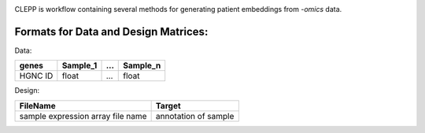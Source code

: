 .. image:: docs/source/logo.jpg
   :height: 150px
   :align: center

.. raw:: html
    <h1 align="center">
      Clinical Embeddings for Patient Prediction (CLEPP)
      <img src="https://travis-ci.org/clepp/clepp.svg?branch=master" />
    </h1>

CLEPP is workflow containing several methods for generating patient embeddings from *-omics* data.

Formats for Data and Design Matrices:
-------------------------------------
Data:

+---------+----------+-----+----------+
| genes   | Sample_1 | ... | Sample_n |
+=========+==========+=====+==========+
| HGNC ID | float    | ... | float    |
+---------+----------+-----+----------+

Design:

+-----------------------------------+----------------------+
| FileName                          | Target               |
+===================================+======================+
| sample expression array file name | annotation of sample |
+-----------------------------------+----------------------+
